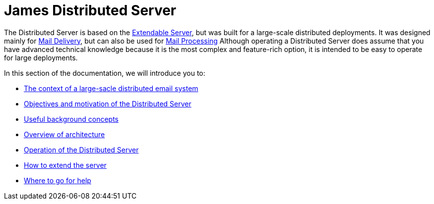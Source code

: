 = James Distributed Server
:navtitle: Distributed

////
// dml: Comment for discussion (to be removed)
 If possible, I think that the Distributed Server should be easily migratable
 from the Extendable Server. With this in mind, I propose some updates to the
 description. I also tried to remove "technical" elements from the overview.
 They are necessary, but IMO should be avoided here because many different people
 read the overview to decide if it is relevant to them or not.
////

The Distributed Server is based on the 
xref:servers/extendable/index.adoc[Extendable Server],
but was built for a large-scale distributed deployments.
It was designed mainly for xref:concepts/???.adoc[Mail Delivery],
but can also be used for xref:concepts/???.adoc[Mail Processing]
Although operating a Distributed Server does assume that you have advanced 
technical knowledge because it is the most complex and feature-rich option, 
it is intended to be easy to operate for large deployments.

In this section of the documentation, we will introduce you to:

 * xref:distributed/context/adoc[The context of a large-sacle distributed email system]
 * xref:distributed/objectives.adoc[Objectives and motivation of the Distributed Server]
 * xref:distributed/concepts.adoc[Useful background concepts]
 * xref:distributed/architecture.adoc[Overview of architecture]
 * xref:distributed/operating/index.adoc[Operation of the Distributed Server]
 * xref:distributed/extending/index.adoc[How to extend the server]
 * xref:distributed/help.adoc[Where to go for help]

